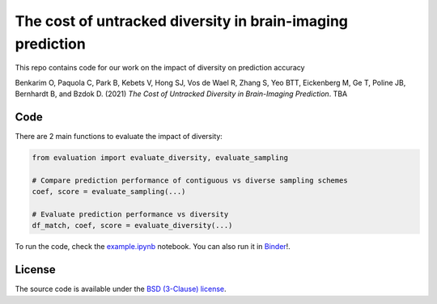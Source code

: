 The cost of untracked diversity in brain-imaging prediction
===========================================================


.. image:: https://mybinder.org/badge_logo.svg
     :target: https://mybinder.org/v2/gh/OualidBenkarim/ps_diversity/main?urlpath=https%3A%2F%2Fgithub.com%2FOualidBenkarim%2Fps_diversity%2Fblob%2Fmain%2Fexample.ipynb

.. image:: https://img.shields.io/badge/License-BSD%203--Clause-blue.svg
   :target: https://opensource.org/licenses/BSD-3-Clause

..


This repo contains code for our work on the impact of diversity on prediction accuracy

Benkarim O, Paquola C, Park B, Kebets V, Hong SJ, Vos de Wael R, Zhang S, Yeo BTT, Eickenberg M, Ge T,
Poline JB, Bernhardt B, and Bzdok D. (2021) *The Cost of Untracked Diversity in Brain-Imaging Prediction*. TBA


Code
----

There are 2 main functions to evaluate the impact of diversity:

.. code-block:: python

    from evaluation import evaluate_diversity, evaluate_sampling

    # Compare prediction performance of contiguous vs diverse sampling schemes
    coef, score = evaluate_sampling(...)

    # Evaluate prediction performance vs diversity
    df_match, coef, score = evaluate_diversity(...)


To run the code, check the `example.ipynb <https://github.com/OualidBenkarim/ps_diversity/blob/main/example.ipynb>`_ notebook.
You can also run it in `Binder <https://mybinder.org/v2/gh/OualidBenkarim/ps_diversity/main?urlpath=https%3A%2F%2Fgithub.com%2FOualidBenkarim%2Fps_diversity%2Fblob%2Fmain%2Fexample.ipynb>`_!.


License
-------

The source code is available under the `BSD (3-Clause) license <https://github.com/OualidBenkarim/ps_diversity/blob/main/LICENSE>`_.